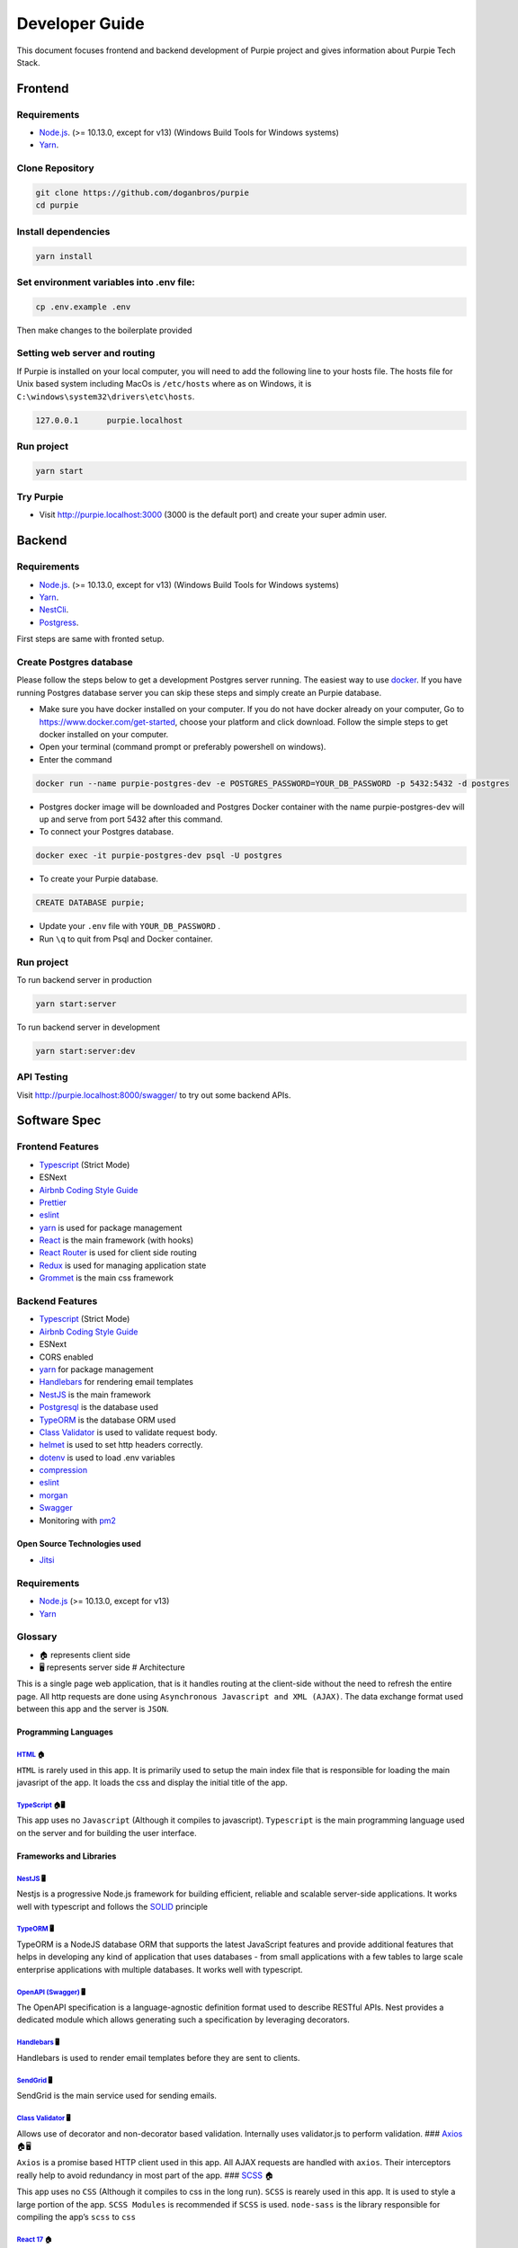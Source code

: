 #########################
Developer Guide
#########################

This document focuses frontend and backend development of Purpie project and gives information about Purpie Tech Stack.


***************************************
Frontend
***************************************


Requirements 
============

* `Node.js <https://nodejs.org/en/download/>`_. (>= 10.13.0, except for v13) (Windows Build Tools for Windows systems)
* `Yarn <https://classic.yarnpkg.com/en/docs/install>`_.


Clone Repository
================

.. code-block:: rst

  git clone https://github.com/doganbros/purpie
  cd purpie


Install dependencies
====================

.. code-block:: rst

  yarn install
  


Set environment variables into .env file:
=========================================

.. code-block:: rst

  cp .env.example .env 
  

Then make changes to the boilerplate provided

Setting web server and routing
==============================

If Purpie is installed on your local computer, you will need to add the following line to your hosts file. The hosts file for Unix based system including MacOs is ``/etc/hosts`` where as on Windows, it is ``C:\windows\system32\drivers\etc\hosts``.


.. code-block:: rst

 127.0.0.1	purpie.localhost


Run project
===========

.. code-block:: rst

  yarn start
  

Try Purpie
==========

* Visit http://purpie.localhost:3000 (3000 is the default port) and create your super admin user.

***************************************
Backend
***************************************


Requirements 
============

* `Node.js <https://nodejs.org/en/download/>`_. (>= 10.13.0, except for v13) (Windows Build Tools for Windows systems)
* `Yarn <https://classic.yarnpkg.com/en/docs/install>`_.
* `NestCli <https://docs.nestjs.com/cli/overview>`_.
* `Postgress <https://www.postgresql.org/download/>`_.

First steps are same with fronted setup.

Create Postgres database
========================

Please follow the steps below to get a development Postgres server running. The easiest way to use `docker <https://www.docker.com>`_. If you have running Postgres database server you can skip these steps and simply create an Purpie database.

* Make sure you have docker installed on your computer. If you do not have docker already on your computer, Go to https://www.docker.com/get-started, choose your platform and click download. Follow the simple steps to get docker installed on your computer.

* Open your terminal (command prompt or preferably powershell on windows).

* Enter the command 

.. code-block:: rst

  docker run --name purpie-postgres-dev -e POSTGRES_PASSWORD=YOUR_DB_PASSWORD -p 5432:5432 -d postgres 
  

* Postgres docker image will be downloaded and Postgres Docker container with the name purpie-postgres-dev will up and serve from port 5432 after this command.

* To connect your Postgres database.

.. code-block:: rst

 docker exec -it purpie-postgres-dev psql -U postgres
  

* To create your Purpie database.

.. code-block:: rst

 CREATE DATABASE purpie;
  

* Update your ``.env`` file with ``YOUR_DB_PASSWORD`` .

* Run ``\q`` to quit from Psql and Docker container.


Run project
===========

To run backend server in production 

.. code-block:: rst

  yarn start:server   
  

To run backend server in development 

.. code-block:: rst

  yarn start:server:dev   
  

API Testing
===========

Visit http://purpie.localhost:8000/swagger/ to try out some backend APIs.

*************
Software Spec
*************

Frontend Features
=================

-  `Typescript <https://www.typescriptlang.org/>`__ (Strict Mode)
-  ESNext
-  `Airbnb Coding Style Guide <https://github.com/airbnb/javascript>`__
-  `Prettier <https://prettier.io/>`__
-  `eslint <http://eslint.org>`__
-  `yarn <https://yarnpkg.com>`__ is used for package management
-  `React <https://reactjs.org/>`__ is the main framework (with hooks)
-  `React Router <https://reactrouter.com/>`__ is used for client side
   routing
-  `Redux <https://redux.js.org/>`__ is used for managing application
   state
-  `Grommet <https://v2.grommet.io/>`__ is the main css framework

Backend Features
================

-  `Typescript <https://www.typescriptlang.org/>`__ (Strict Mode)
-  `Airbnb Coding Style Guide <https://github.com/airbnb/javascript>`__
-  ESNext
-  CORS enabled
-  `yarn <https://yarnpkg.com>`__ for package management
-  `Handlebars <https://handlebarsjs.com/>`__ for rendering email
   templates
-  `NestJS <https://nestjs.com/>`__ is the main framework
-  `Postgresql <https://www.postgresql.org/>`__ is the database used
-  `TypeORM <https://typeorm.io>`__ is the database ORM used
-  `Class Validator <https://github.com/typestack/class-validator>`__ is
   used to validate request body.
-  `helmet <https://github.com/helmetjs/helmet>`__ is used to set http
   headers correctly.
-  `dotenv <https://github.com/rolodato/dotenv-safe>`__ is used to load
   .env variables
-  `compression <https://github.com/expressjs/compression>`__
-  `eslint <http://eslint.org>`__
-  `morgan <https://github.com/expressjs/morgan>`__
-  `Swagger <https://swagger.io/>`__
-  Monitoring with `pm2 <https://github.com/Unitech/pm2>`__

Open Source Technologies used
-----------------------------

-  `Jitsi <https://jitsi.org>`__

Requirements
============

-  `Node.js <https://nodejs.org/en/download/>`__ (>= 10.13.0, except for
   v13)
-  `Yarn <https://yarnpkg.com/en/docs/install>`__

Glossary
========

-  🏠 represents client side
-  🖥️ represents server side # Architecture

This is a single page web application, that is it handles routing at the
client-side without the need to refresh the entire page. All http
requests are done using ``Asynchronous Javascript and XML (AJAX)``. The
data exchange format used between this app and the server is ``JSON``.

Programming Languages
---------------------

`HTML <https://en.wikipedia.org/wiki/HTML>`__ 🏠
~~~~~~~~~~~~~~~~~~~~~~~~~~~~~~~~~~~~~~~~~~~~~~~~

``HTML`` is rarely used in this app. It is primarily used to setup the
main index file that is responsible for loading the main javasript of
the app. It loads the css and display the initial title of the app.

`TypeScript <https://www.typescriptlang.org/>`__ 🏠🖥️
~~~~~~~~~~~~~~~~~~~~~~~~~~~~~~~~~~~~~~~~~~~~~~~~~~~~~

This app uses no ``Javascript`` (Although it compiles to javascript).
``Typescript`` is the main programming language used on the server and
for building the user interface.

Frameworks and Libraries
------------------------

`NestJS <https://nestjs.com/>`__ 🖥️
~~~~~~~~~~~~~~~~~~~~~~~~~~~~~~~~~~~

Nestjs is a progressive Node.js framework for building efficient,
reliable and scalable server-side applications. It works well with
typescript and follows the
`SOLID <https://en.wikipedia.org/wiki/SOLID>`__ principle

`TypeORM <https://typeorm.io/>`__ 🖥️
~~~~~~~~~~~~~~~~~~~~~~~~~~~~~~~~~~~~

TypeORM is a NodeJS database ORM that supports the latest JavaScript
features and provide additional features that helps in developing any
kind of application that uses databases - from small applications with a
few tables to large scale enterprise applications with multiple
databases. It works well with typescript.

`OpenAPI (Swagger) <https://docs.nestjs.com/openapi/introduction>`__ 🖥️
~~~~~~~~~~~~~~~~~~~~~~~~~~~~~~~~~~~~~~~~~~~~~~~~~~~~~~~~~~~~~~~~~~~~~~~

The OpenAPI specification is a language-agnostic definition format used
to describe RESTful APIs. Nest provides a dedicated module which allows
generating such a specification by leveraging decorators.

`Handlebars <https://handlebarsjs.com/>`__ 🖥️
~~~~~~~~~~~~~~~~~~~~~~~~~~~~~~~~~~~~~~~~~~~~~

Handlebars is used to render email templates before they are sent to
clients.

`SendGrid <https://sendgrid.com/>`__ 🖥️
~~~~~~~~~~~~~~~~~~~~~~~~~~~~~~~~~~~~~~~

SendGrid is the main service used for sending emails.

`Class Validator <https://github.com/typestack/class-validator>`__ 🖥️
~~~~~~~~~~~~~~~~~~~~~~~~~~~~~~~~~~~~~~~~~~~~~~~~~~~~~~~~~~~~~~~~~~~~~

Allows use of decorator and non-decorator based validation. Internally
uses validator.js to perform validation. ###
`Axios <https://axios-http.com/>`__ 🏠🖥️

``Axios`` is a promise based HTTP client used in this app. All AJAX
requests are handled with ``axios``. Their interceptors really help to
avoid redundancy in most part of the app. ###
`SCSS <https://sass-lang.com/>`__ 🏠

This app uses no ``CSS`` (Although it compiles to css in the long run).
``SCSS`` is rearely used in this app. It is used to style a large
portion of the app. ``SCSS Modules`` is recommended if ``SCSS`` is used.
``node-sass`` is the library responsible for compiling the app’s
``scss`` to ``css``

`React 17 <https://reactjs.org/>`__ 🏠
~~~~~~~~~~~~~~~~~~~~~~~~~~~~~~~~~~~~~~

This app uses the latest version of ``React`` Framework (Library) in
collaboration with ``Typescript``. ``JavaScript XML`` is used to develop
all the components. **Only Functional Components** are allowed for
writing all React Components.

`Grommet <https://v2.grommet.io/>`__ 🏠
~~~~~~~~~~~~~~~~~~~~~~~~~~~~~~~~~~~~~~~

Grommet is a ``React styled-component`` library that helps in building
responsive and accessible mobile-first projects for the web. Since this
framework provides lots of styled-components, writing ``scss`` is often
not required at all. Developers are required to use most of the features
of Grommet without writing lots of ``scss`` .

`React Router DOM <https://reactrouter.com/web/guides/quick-start>`__ 🏠
~~~~~~~~~~~~~~~~~~~~~~~~~~~~~~~~~~~~~~~~~~~~~~~~~~~~~~~~~~~~~~~~~~~~~~~~

``React Router`` (Its DOM binding ``React Router DOM``) is the library
used to for handling all the client side routing of this app. **Note**
that instead of using the library’s main ``Link`` and ``NavLink``
components, AnchorLink and NavLink are used respectively. This is to
make it compatible with the Grommet library. To navigate to other paths
of the app inside a component, the ``useHistory`` hook is used. Routing
done in other parts of the app app (especially in a Redux action) uses
the ``appHistory`` helper function insead.

`Redux <https://redux.js.org/>`__ 🏠
~~~~~~~~~~~~~~~~~~~~~~~~~~~~~~~~~~~~

``Redux`` is a predictable state Container for Javascript (Typescript)
Apps. This is the main state management library used in the app. Mostly
states that are shared across multiple components of the app use redux.
Also all network-related states are handled here. ``react-redux`` is the
library that helps in binding redux to react. ``redux-thunk`` provides
the redux middleware that helps the app to deal with asynchronous
dispatches in redux actions.

Development Dependencies
------------------------

`Eslint <https://eslint.org/>`__ 🏠🖥️
~~~~~~~~~~~~~~~~~~~~~~~~~~~~~~~~~~~~~

``Eslint`` statically analyzes the application code to quickly find
problems. It helps in maintaining the usage of Airbnb coding style guide
and the similarity of code written by different develops at a time. Run
``yarn analyze`` or ``npm analyze`` to let eslint analyze and report all
errors made. If you are using editors like vscode please install the
eslint extension to help you in automatically detecting errors.

`Prettier <https://prettier.io/>`__ 🏠🖥️
~~~~~~~~~~~~~~~~~~~~~~~~~~~~~~~~~~~~~~~~

``Prettier`` is an opinionated code formatter that helps the app to
format the code written to comform to the rules of eslint. Run
``yarn format`` or ``npm format`` to do a quick format of the entire
app.

`Jest <https://jestjs.io/>`__ 🏠🖥️
~~~~~~~~~~~~~~~~~~~~~~~~~~~~~~~~~~

Jest is a delightful JavaScript Testing Framework with a focus on
simplicity.

.. _nestjs-1:

NestJS 🖥️
---------

While using nestjs at the server-side, One must follow these guidelines.

-  NestJS pattern must be followed strictly. For example controllers
   should be used to handle only http requests, services must be used to
   generate data or communicate with the database, guards must be used
   for securing routes etc.

-  controllers and providers should reside in controllers and services
   directories respectively.

-  Implement global providers if they are needed only. This will help
   other developers know from which modules those services are imported
   from. Example authentication and exceptions would be needed in the
   entire application but zone service wouldn’t.

-  the ``@IsAuthenticated()`` decorator should be used to validate the
   current user’s token. Also permissions could be passed in as
   paremeters if they are needed.

-  Document the controllers written extensively (using decorators
   provided by Nestjs for OpenAPI). This helps other developers to make
   requests very easily without reading the source code.

-  The built in NestJS exceptions must be used accross the entire
   application. The first paramter must be a message about the error.
   And the second parameter must be an error code. For example while
   generating an error for invalid bearer authentication token, the
   example below is used.

.. code:: ts

       throw new UnauthorizedException(
             'You not authorized to use this route',
             'NOT_SIGNED_IN',
       );

.. _typeorm-1:

TypeORM 🖥️
----------

While using TypeORM at the server-side, One must follow these
guidelines.

-  The models designed must be relational. That means you must use
   ``OneToOne``, ``ManyToOne``, ``OneToMany`` or ``ManyToMany`` relation
   when it is necessary.
-  When models, fields, column, etc. are added a migration script must
   be written in respect of that. This is because we are not using
   syncronization as it not good for production. **Note** that nestjs
   will run pending migrations when the application is booted
   automatically.

Guards In This Application and their usage
~~~~~~~~~~~~~~~~~~~~~~~~~~~~~~~~~~~~~~~~~~

This section introduces the main guards used in this application

-  .. rubric:: AuthGuard
      :name: authguard

   The AuthGuard validates the current bearer token passed to the server
   when making requests. It sets the payload of the user to
   ``req.user``. It also thows an ``UnauthorizedException`` exception
   when the token is invalid.

-  .. rubric:: UserZoneGuard
      :name: userzoneguard

   The UserZoneGuard validates the current user’s authorization to the
   zone that he/she is requesting. It sets the user zone to
   ``req.userZone``. Other permissions can be passed in using the
   ``SetMetadata`` decorator. It also throws an ``NotFoundException``
   exception when the user is not authorized.

Pipes in this application and their usage
~~~~~~~~~~~~~~~~~~~~~~~~~~~~~~~~~~~~~~~~~

This section introduces the main pipes used in this application

-  .. rubric:: ParseTokenPipe
      :name: parsetokenpipe

   The ParseTokenPipe is used to parse a JWT. If it succeeds it passes
   the payload to the parameter. Otherwise it will throw an
   ``UnauthorizedException``.

Decorators in this application and their usage
~~~~~~~~~~~~~~~~~~~~~~~~~~~~~~~~~~~~~~~~~~~~~~

This section introduces the main decorators used in this application

-  .. rubric:: IsAuthenticated
      :name: isauthenticated

   The IsAuthenticated decorator wraps over the AuthGuard to avoid
   writing lots of boilerplates while passing permissions to the
   AuthGuard.

-  .. rubric:: UserZoneRole
      :name: userzonerole

   The UserZoneRole decorator wraps over the UserZoneGuard to avoid
   writing lots of boilerplates while passing permissions to the it. It
   also extends the IsAuthenticated decorators so if you do not need to
   specify it while using it on a route.

-  .. rubric:: UserChannelRole
      :name: userchannelrole

   The UserZoneRole decorator wraps over the UserChannelGuard to avoid
   writing lots of boilerplates while passing permissions to the it. It
   also extends the IsAuthenticated decorators so if you do not need to
   specify it while using it on a route.

-  .. rubric:: CurrentUser
      :name: currentuser

   The CurrentUser decorator is helper to retrieve the current user’s
   jwt payload

-  .. rubric:: CurrentUserZone
      :name: currentuserzone

   The CurrentUserZone decorator is helper to retrieve the current user
   zone. Notice that it zoneId or userZoneId must be set as params in
   order to retrieve this.

-  .. rubric:: CurrentUserChannel
      :name: currentuserchannel

   The CurrentUserChannel decorator is helper to retrieve the current
   user channel. Notice that it channelId or userChannelId must be set
   as params in order to retrieve this.

Middlewares Used in this application
~~~~~~~~~~~~~~~~~~~~~~~~~~~~~~~~~~~~

This section introduces the main middlewares used in this application.

-  .. rubric:: PaginationMiddleware
      :name: paginationmiddleware

   The PaginationMiddleware parses all get requests’ pagination query
   paramters. All get requests pass through this middleware. This means
   that, the pagination query parameters ``req.query.limit`` and
   ``req.query.skip`` are passed to controllers automatically (Global
   middleware for get requests). It can in turn be used in paginating
   records. When no values for limit and skip query parameters are
   passed by the user, limit is set to a default of 30 and skip is also
   set to a default of 0. Limit cannot be greater that 100. The type
   ``PaginationQuery`` can help in intellisense.

Authentication
--------------

This app interacts with a stateless http server. Authentication is
realized by sending a `JSON Web Token <https://jwt.io/>`__ (By the way
this is one of my favorite technologies) to the server. The steps for
authenticating users are listed below.

1. When it is the first time the user is visiting the app or the
   returning user is not authenticated, React Router will redirect the
   user to the login page.
2. The User will either login or create a new account
3. The app sends the authentication information to the server
4. If the server successfully authenticates the user, a json web access
   token and its refresh token is created on the server and sent as an
   http only cookie to the client
5. By default the access token only lasts an hour. After this if the
   refresh token is still valid, the server will generate a new access
   and refresh tokens to the client
6. In subsequent requests, the app will send the access token stored in
   the cookies to the server to identify the user making the request.
7. If the token expires or becomes invalid the user will automatically
   be redirected to the login page. Thanks to the ``axios`` response
   interceptor.
8. If the user returning to the app is already authenticated react
   router will redirect the user to the main application page.

Authentication persistence through subdomains
~~~~~~~~~~~~~~~~~~~~~~~~~~~~~~~~~~~~~~~~~~~~~

Since this app allows users to create subdomains, it needs to persist
authentication through the main domain and subdomains. This is one of
the main reasons why cookies are been used. For cookies to persist
authentication through domains and subdomains, the main domain parameter
supplied while creating them must be valid. One of the rules for its
validity is that it must have at least one dot. Due to this, localhost
will not work. Read this
`article <https://medium.com/@emilycoco/working-with-subdomains-locally-and-sharing-cookies-across-them-12b108cf5e43>`__
to learn more. Even though developers can still use localhost but if
another subdomain is visited, authentication would be required again.
Developers can therefore set a different domain other than localhost in
``/etc/host`` ( or ``C:\Windows\System32\Drivers\etc\hosts`` for
windows) file. The domain recommended is octopus.localhost. This is
because it allows all subdomains to see the cookie as well. #
Application Structure

::

   ├── README.md
   ├── SOFTWARE-SPEC.md
   ├── appspec.yml
   ├── package-lock.json
   ├── package.json
   ├── scripts
   │   ├── after_install.sh
   │   ├── before_install.sh
   │   └── start.sh
   ├── server
   │   ├── README.md
   │   ├── dist
   │   ├── entities
   │   │   ├── Channel.entity.ts
   │   │   ├── Invitation.entity.ts
   │   │   ├── Post.entity.ts
   │   │   ├── User.entity.ts
   │   │   ├── UserChannel.entity.ts
   │   │   ├── UserChannelPermission.entity.ts
   │   │   ├── UserZone.entity.ts
   │   │   ├── UserZonePermission.entity.ts
   │   │   ├── Zone.entity.ts
   │   │   ├── base
   │   │   ├── data
   │   │   └── repositories
   │   ├── helpers
   │   │   ├── jwt.ts
   │   │   └── utils.ts
   │   ├── migrations
   │   │   └── 1625561314952-InitialMigration.ts
   │   ├── ormconfig.ts
   │   ├── src
   │   │   ├── app.module.ts
   │   │   ├── auth
   │   │   ├── mail
   │   │   ├── main.ts
   │   │   ├── typeorm-exception.filter.ts
   │   │   ├── utils
   │   │   ├── views
   │   │   └── zone
   │   ├── test
   │   │   ├── app.e2e-spec.d.ts
   │   │   ├── app.e2e-spec.js
   │   │   ├── app.e2e-spec.js.map
   │   │   ├── app.e2e-spec.ts
   │   │   └── jest-e2e.json
   │   ├── tsconfig.build.json
   │   ├── tsconfig.json
   │   ├── tsconfig.tsbuildinfo
   │   └── types
   │       ├── Post.ts
   │       ├── PaginationQuery.ts
   │       ├── UserPayloadRequest.ts
   │       └── UserZoneRequest.ts
   ├── src
   │   ├── App.tsx
   │   ├── assets
   │   │   ├── background.png
   │   │   └── logo.png
   │   ├── components
   │   │   ├── layouts
   │   │   └── utils
   │   ├── config
   │   │   ├── app-config.ts
   │   │   └── http.ts
   │   ├── helpers
   │   │   ├── history.ts
   │   │   ├── utils.ts
   │   │   └── validators.ts
   │   ├── hooks
   │   │   └── useTitle.ts
   │   ├── index.tsx
   │   ├── layers
   │   │   ├── meeting
   │   │   └── zone
   │   ├── models
   │   │   ├── form-submit-event.ts
   │   │   └── response-error.ts
   │   ├── pages
   │   │   ├── Private
   │   │   └── Public
   │   ├── react-app-env.d.ts
   │   ├── routes.ts
   │   ├── scss
   │   │   └── index.scss
   │   └── store
   │       ├── actions
   │       ├── constants
   │       ├── reducers
   │       ├── services
   │       ├── store.ts
   │       └── types
   └── tsconfig.json

-  ``README.md``

   This is the main readme file of the application

-  ``SOFTWARE-SPEC.md``

   This is the current document you are viewing

-  ``package-lock.json``

   This is automatically generated for any operations where npm modifies
   either the node_modules tree, or package.json. It describes the exact
   tree that was generated, such that subsequent installs are able to
   generate identical trees, regardless of intermediate dependency
   updates.

-  ``package.json``

   Lists all the dependencies, author, version, etc of the app.

-  ``public``

   This is where the main index.html file that loads the react app
   lives.

-  ``server``

   This is where most backend work is done in this app.

   -  ``dist``

      Typescript compiles to this directory.

   -  ``entities``

      This is directory hosts all the typeorm model definitions. All
      typeorm entities must end with ``.entity.ts``

      -  ``base``

         This directory hosts the typeorm models that will be inherited
         by other models. For example the ``RecordEntity`` defines most
         of the repeating fields in records such as ``id``,
         ``createdOn``, ``updatedOn`` etc.

      -  ``data``

         This directory hosts the default data used by some entities.

   -  ``helpers``

      This directory hosts all the utilities functions of the
      application.

   -  ``migrations``

      This directory hosts all the migration scripts used by typeorm. To
      create a new migration please use the script
      ``yarn migration:create``. NestJS automatically runs all pending
      migrations when it is booted. While creating migrations, typeorm
      driver must be prefered to raw sql. This helps in migrating to
      other databases in the future.

   -  ``types``

      This directory hosts all the utility typescript types used in the
      application.

   -  ``test``

      This is the directory that hosts all end-to-end testing scripts.

   -  ``src``

      This is the directory where most of the work is done. It hosts all
      the NestJS controllers, modules, services, pipes, guards,
      middlewares etc. Note that, scripts other than NestJS specific
      shouldn’t be put here.

      -  ``app.module.ts``

         The root module of the application. All other modules are
         imported into this file.

      -  ``main.ts``

         The entry file of the application which uses the core function
         NestFactory to create a Nest application instance.

      -  ``mail``

         This directory hosts the module used for sending mails in this
         application. To send a mail, a view is created inside the views
         directory. The ``MailModule`` is imported into the current
         module and the ``MailService`` is injected into the current
         service. Using the ``sendMailByView`` method of the mail
         service emails can be sent using sendgrid.

      -  ``[module_name]``

         The src directory hosts all the nestjs modules in this
         application. To create a new module, a new directory with the
         same name is created. It is recommended that the nest cli is
         used to generate modules, controllers, services etc. The nest
         cli command ``nest g module [module_name]`` generates a new
         module. This creates a new directory inside the src folder and
         a new module named ``[module_name].module.ts``. All directories
         created inside this must not be empty.

         -  ``decorators``

            All decorators for this module is created in this directory.

         -  ``dto``

            All dtos for this module is created in this directory. A DTO
            is an object that defines how the data will be sent over the
            network. This is especially useful in ``POST`` and ``PUT``
            requests. The class validator decorators can also help in
            validating payload fields. All dtos must end with
            ``.dto.ts``.

         -  ``pipes``

            All pipes for this module is created in this directory.
            Pipes are used to transform input data coming from
            ``req.body``, ``req.query`` or ``req.params`` etc. All pipes
            must end with ``.pipe.ts``

         -  ``guards``

            All guards for this module is created in this directory.
            Guards determine whether a given request will be handled by
            the route handler or not, depending on certain conditions
            (like permissions, roles, ACLs, etc.) present at run-time.
            All guards must end with ``.guard.ts``

         -  ``interfaces``

            All interfaces for this module is created in this directory.
            **Note**: All interface must be declared using ``class`` but
            not the ``interface`` keyword. This is because Typescript
            removes all interfaces when it is compiling to Javascript.
            All interfaces must end with ``.interface.ts``

         -  ``exceptions``

            All exceptions for this module is created in this directory.
            Nest comes with a built-in exceptions layer which is
            responsible for processing all unhandled exceptions across
            an application. When an exception is not handled by your
            application code, it is caught by this layer, which then
            automatically sends an appropriate user-friendly response.
            All exceptions must end with ``.exception.ts``

         -  ``controllers``

         If multiple controllers are used in this module, it is
         recommended to put them in the controllers directory. Otherwise
         there is no need to create this directory for them. All
         controllers must end with ``.controller.ts``

         -  ``controllers``

         If multiple services are used in this module, it is recommended
         to put them in the services directory. Otherwise there is no
         need to create this directory for them. All services must end
         with ``.service.ts``

         ``[module_name].module.ts``

         This is the file that all providers, controllers etc of this
         module are imported into. This is then imported into the
         ``app.module.ts``

   -  ``ormconfig.ts``

      This is the file that contains all the configuration of the
      application’s database. It is used by typeorm to create migrations
      and connect to the database.

   -  ``tsconfig.json``

      This is the file that contains the typescript configuration for
      the server. The configuration used in this app is in strict mode.

-  ``src``

   This is where most frontend work is done in this app.

   -  ``App.tsx``

      This is the main component that loads the app routes and run
      initial scripts (eg. retrieving current user)

   -  ``assets``

      This directory contains all the static assests used in the app

   -  ``components``

      This directory contains most of the helper components used in the
      app

   -  ``config``

      This directory contains all the configuration files of the app

   -  ``helpers``

      This directory contains all the utilities functions of the app

   -  ``hooks``

      This directory contains all the general react hooks used in the
      app

   -  ``index.tsx``

      This is the main script and starting point of the app responsible
      for bootstrapping the react app

   -  ``layers``

      This is the directory where layers (modals) used in the app are
      stored

   -  ``models``

      This is the directory where typescript types used accross the
      entire app are declared.

   -  ``pages``

      This is the directory where pages served in the browser are stored

      -  ``Private``

         All Privates Pages are stored in this directory.

      -  ``Public``

         All Public Pages are stored in this directory.

   -  ``react-app-env.d.ts``

      This is a generated file coming with create react app

   -  ``routes.ts``

      This is the file where all public and private routes are
      decalared. All public and private routes live in the publicRoutes
      and privateRoutes array respectively. Make sure you put the route
      in the correct context. All private routes require that users are
      authenticated, otherwise they will be redirected to the login page

   -  ``scss``

      The directory that hosts all the scss for the app

   -  ``store``

      This is the directory that is used to handle everything to do with
      the app’s redux store.

      -  ``actions``

         All actions of the store are declared in this directory. Every
         action ends with ``.action.ts``. This is to make all actions
         easier to search. Also all action functions end with
         ``Action``.

      -  ``constants``

         All constants used in the store is declared in this directory.
         End all constants with ``.constant.ts``. This is to make all
         constants easier to search.

      -  ``reducers``

         All reducers of the store are declared in this directory. Every
         reducer ends with ``.reducer.ts``. This is to make all reducers
         easier to search.

      -  ``services``

         All services of the store are declared in this directory. Every
         service ends with ``.service.ts``. This is to make all services
         easier to search. The ``http`` helper function must be used to
         make http requests

      -  ``store.ts``

         This is the script that creates the main store of the app.

      -  ``types``

         All typescript types of the stored are declared in this
         directory. Every type file ends with ``.types.ts``. This is to
         make all types easier to search.

      -  ``tsconfig.json``

         This is the file that contains the typescript configuration for
         the app. The configuration used in this app is strict

   -  ``scripts``

      Server run and build commands are included in this folder files
      for installing requirements and ci cd auto deployment.

   -  ``appspec.js``

      file contains scripts files calls for ci cd auto deployment into
      aws instance


